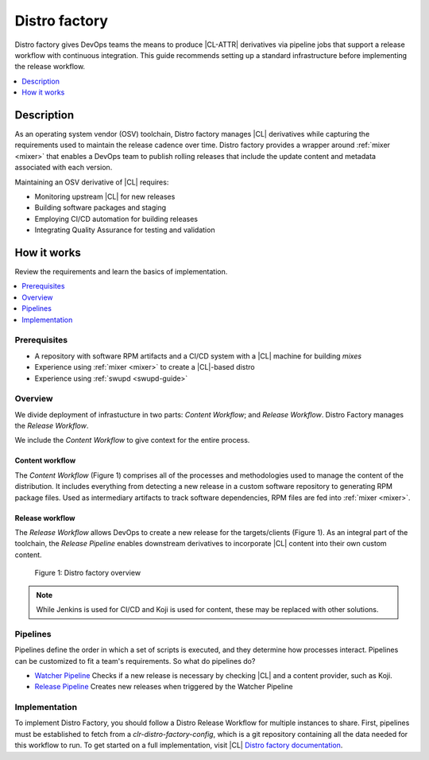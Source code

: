 .. distro_factory:

Distro factory
##############

Distro factory gives DevOps teams the means to produce |CL-ATTR|
derivatives via pipeline jobs that support a release workflow with
continuous integration. This guide recommends setting up a standard
infrastructure before implementing the release workflow.

.. contents::
   :local:
   :depth: 1

Description
***********

As an operating system vendor (OSV) toolchain, Distro factory manages |CL|
derivatives while capturing the requirements used to maintain the release
cadence over time. Distro factory provides a wrapper around
:ref:`mixer <mixer>` that enables a DevOps team to publish rolling releases
that include the update content and metadata associated with each version.

Maintaining an OSV derivative of |CL| requires:

* Monitoring upstream |CL| for new releases
* Building software packages and staging
* Employing CI/CD automation for building releases
* Integrating Quality Assurance for testing and validation

How it works
************

Review the requirements and learn the basics of implementation.

.. contents::
   :local:
   :depth: 1

Prerequisites
=============

* A repository with software RPM artifacts and a CI/CD system with a |CL|
  machine for building `mixes`

* Experience using :ref:`mixer <mixer>` to create a |CL|-based distro

* Experience using :ref:`swupd <swupd-guide>`

Overview
========

We divide deployment of infrastucture in two parts: *Content Workflow*;
and *Release Workflow*. Distro Factory manages the *Release Workflow*.

We include the *Content Workflow* to give context for the entire process.

Content workflow
----------------
The *Content Workflow* (Figure 1) comprises all of the processes and
methodologies used to manage the content of the distribution. It includes
everything from detecting a new release in a custom software repository to
generating RPM package files. Used as intermediary artifacts to track
software dependencies, RPM files are fed into :ref:`mixer <mixer>`.

Release workflow
----------------
The *Release Workflow* allows DevOps to create a new release for the
targets/clients (Figure 1). As an integral part of the toolchain, the
*Release Pipeline* enables downstream derivatives to incorporate
|CL| content into their own custom content.


.. figure:: figures/distro-factory-1.png
   :scale: 100%
   :alt: Distro factory overview

   Figure 1: Distro factory overview

.. note::

   While Jenkins is used for CI/CD and Koji is used for content, these may
   be replaced with other solutions.

Pipelines
=========

Pipelines define the order in which a set of scripts is executed, and they
determine how processes interact. Pipelines can be customized to fit a
team's requirements. So what do pipelines do?

* `Watcher Pipeline`_ Checks if a new release is necessary by checking |CL| and a content provider, such as Koji.
* `Release Pipeline`_ Creates new releases when triggered by the Watcher Pipeline

Implementation
==============

To implement Distro Factory, you should follow a Distro Release Workflow
for multiple instances to share. First, pipelines must be established to
fetch from a `clr-distro-factory-config`, which is a git repository
containing all the data needed for this workflow to run. To get started on a
full implementation, visit |CL| `Distro factory documentation`_.

.. TODO: Add content here on: 1) Recommended file structure; 2) clr-distro-factory-config git repo; 3) using Jenkins to create jobs for each pipeline.

.. _Distro factory documentation: https://github.com/clearlinux/clr-distro-factory/wiki#clr-distro-factory

.. _Watcher Pipeline: https://github.com/clearlinux/clr-distro-factory/wiki/Watcher

.. _Koji Pipeline: https://github.com/clearlinux/clr-distro-factory/wiki/Koji

.. _Release Pipeline: https://github.com/clearlinux/clr-distro-factory/wiki/Release
